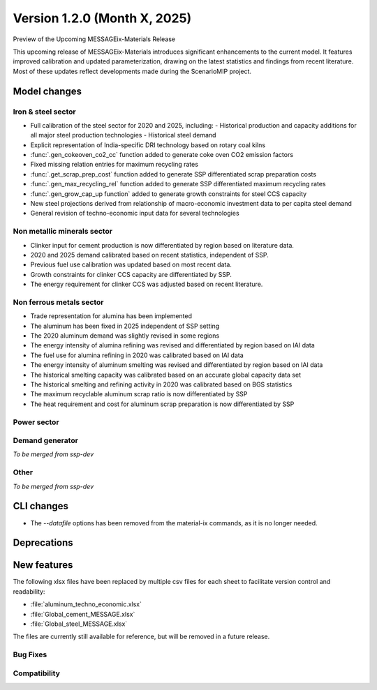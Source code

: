 Version 1.2.0 (Month X, 2025)
*****************************

Preview of the Upcoming MESSAGEix-Materials Release

This upcoming release of MESSAGEix-Materials introduces significant enhancements to the current model.
It features improved calibration and updated parameterization, drawing on the latest statistics and findings from recent literature.
Most of these updates reflect developments made during the ScenarioMIP project.

Model changes
=============

Iron & steel sector
-------------------

- Full calibration of the steel sector for 2020 and 2025, including:
  - Historical production and capacity additions for all major steel production technologies
  - Historical steel demand
- Explicit representation of India-specific DRI technology based on rotary coal kilns
- :func:`.gen_cokeoven_co2_cc` function added to generate coke oven CO2 emission factors
- Fixed missing relation entries for maximum recycling rates
- :func:`.get_scrap_prep_cost` function added to generate SSP differentiated scrap preparation costs
- :func:`.gen_max_recycling_rel` function added to generate SSP differentiated maximum recycling rates
- :func:`.gen_grow_cap_up function` added to generate growth constraints for steel CCS capacity
- New steel projections derived from relationship of macro-economic investment data to per capita steel demand
- General revision of techno-economic input data for several technologies

Non metallic minerals sector
----------------------------

- Clinker input for cement production is now differentiated by region based on literature data.
- 2020 and 2025 demand calibrated based on recent statistics, independent of SSP.
- Previous fuel use calibration was updated based on most recent data.
- Growth constraints for clinker CCS capacity are differentiated by SSP.
- The energy requirement for clinker CCS was adjusted based on recent literature.

Non ferrous metals sector
-------------------------

- Trade representation for alumina has been implemented
- The aluminum has been fixed in 2025 independent of SSP setting
- The 2020 aluminum demand was slightly revised in some regions
- The energy intensity of alumina refining was revised and differentiated by region based on IAI data
- The fuel use for alumina refining in 2020 was calibrated based on IAI data
- The energy intensity of aluminum smelting was revised and differentiated by region based on IAI data
- The historical smelting capacity was calibrated based on an accurate global capacity data set
- The historical smelting and refining activity in 2020 was calibrated based on BGS statistics
- The maximum recyclable aluminum scrap ratio is now differentiated by SSP
- The heat requirement and cost for aluminum scrap preparation is now differentiated by SSP

Power sector
------------

Demand generator
----------------

*To be merged from ssp-dev*

Other
-----

*To be merged from ssp-dev*

CLI changes
===========

- The `--datafile` options has been removed from the material-ix commands, as it is no longer needed.

Deprecations
============

New features
============

The following xlsx files have been replaced by multiple csv files for each sheet to facilitate version control and readability:

- :file:`aluminum_techno_economic.xlsx`
- :file:`Global_cement_MESSAGE.xlsx`
- :file:`Global_steel_MESSAGE.xlsx`

The files are currently still available for reference, but will be removed in a future release.

Bug Fixes
---------

Compatibility
-------------
